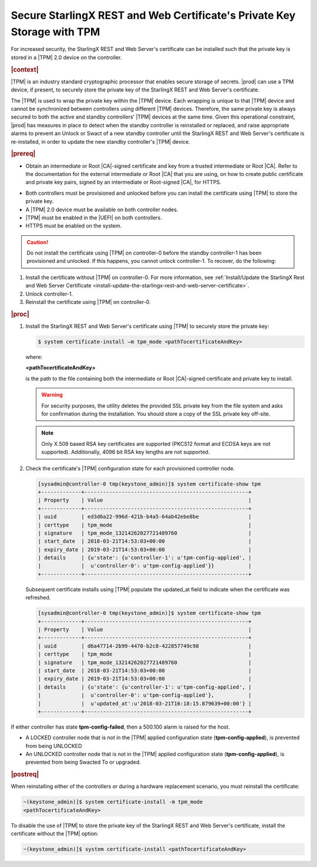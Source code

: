 
.. lzf1570032232833
.. _secure-starlingx-rest-and-web-certificates-private-key-storage-with-tpm:

========================================================================
Secure StarlingX REST and Web Certificate's Private Key Storage with TPM
========================================================================

For increased security, the StarlingX REST and Web Server's certificate can
be installed such that the private key is stored in a |TPM| 2.0 device on
the controller.

.. rubric:: |context|

|TPM| is an industry standard cryptographic processor that enables secure
storage of secrets. |prod| can use a TPM device, if present, to securely
store the private key of the StarlingX REST and Web Server's certificate.

The |TPM| is used to wrap the private key within the |TPM| device. Each
wrapping is unique to that |TPM| device and cannot be synchronized between
controllers using different |TPM| devices. Therefore, the same private key
is always secured to both the active and standby controllers' |TPM| devices
at the same time. Given this operational constraint, |prod| has measures in
place to detect when the standby controller is reinstalled or replaced, and
raise appropriate alarms to prevent an Unlock or Swact of a new standby
controller until the StarlingX REST and Web Server's certificate is
re-installed, in order to update the new standby controller's |TPM| device.

.. rubric:: |prereq|


.. _secure-starlingx-rest-and-web-certificates-private-key-storage-with-tpm-ul-xj3-mqc-d1b:

-   Obtain an intermediate or Root |CA|-signed certificate and key from a
    trusted intermediate or Root |CA|. Refer to the documentation for the
    external intermediate or Root |CA| that you are using, on how to create
    public certificate and private key pairs, signed by an intermediate or
    Root-signed |CA|, for HTTPS.

.. xbooklink

    For lab purposes, see :ref:`Locally Creating Certificates
    <creating-certificates-locally-using-openssl>` for details on how to create
    a test intermediate or Root |CA| certificate and key, and use it to sign
    test certificates.

    Put the |PEM| encoded versions of the certificate and key in a
    single file, and copy the file to the controller host.

-   Both controllers must be provisioned and unlocked before you can install
    the certificate using |TPM| to store the private key.

-   A |TPM| 2.0 device must be available on both controller nodes.

-   |TPM| must be enabled in the |UEFI| on both controllers.

-   HTTPS must be enabled on the system.


.. caution::
    Do not install the certificate using |TPM| on controller-0 before the
    standby controller-1 has been provisioned and unlocked. If this happens,
    you cannot unlock controller-1. To recover, do the following:

.. _secure-starlingx-rest-and-web-certificates-private-key-storage-with-tpm-ol-jpm-2kq-qcb:

#.  Install the certificate without |TPM| on controller-0. For more
    information, see :ref:`Install/Update the StarlingX Rest and Web
    Server Certificate
    <install-update-the-starlingx-rest-and-web-server-certificate>`.

#.  Unlock controller-1.

#.  Reinstall the certificate using |TPM| on controller-0.


.. rubric:: |proc|

.. _secure-starlingx-rest-and-web-certificates-private-key-storage-with-tpm-steps-hnx-qf5-x1b:

#.  Install the StarlingX REST and Web Server's certificate using |TPM| to
    securely store the private key:

    .. code-block:: none

        $ system certificate-install –m tpm_mode <pathTocertificateAndKey>

    where:

    **<pathTocertificateAndKey>**

    is the path to the file containing both the intermediate or Root
    |CA|-signed certificate and private key to install.

    .. warning::
        For security purposes, the utility deletes the provided SSL private
        key from the file system and asks for confirmation during the
        installation. You should store a copy of the SSL private key off-site.

    .. note::
        Only X.509 based RSA key certificates are supported \(PKCS12 format
        and ECDSA keys are not supported\). Additionally, 4096 bit RSA key
        lengths are not supported.

#.  Check the certificate's |TPM| configuration state for each provisioned
    controller node.

    .. code-block:: none

        [sysadmin@controller-0 tmp(keystone_admin)]$ system certificate-show tpm
        +-------------+-----------------------------------------------------+
        | Property    | Value                                               |
        +-------------+-----------------------------------------------------+
        | uuid        | ed3d6a22-996d-421b-b4a5-64ab42ebe8be                |
        | certtype    | tpm_mode                                            |
        | signature   | tpm_mode_13214262027721489760                       |
        | start_date  | 2018-03-21T14:53:03+00:00                           |
        | expiry_date | 2019-03-21T14:53:03+00:00                           |
        | details     | {u'state': {u'controller-1': u'tpm-config-applied', |
        |             |  u'controller-0': u'tpm-config-applied'}}           |
        +-------------+-----------------------------------------------------+


    Subsequent certificate installs using |TPM| populate the updated\_at field
    to indicate when the certificate was refreshed.

    .. code-block:: none

        [sysadmin@controller-0 tmp(keystone_admin)]$ system certificate-show tpm
        +-------------+-----------------------------------------------------+
        | Property    | Value                                               |
        +-------------+-----------------------------------------------------+
        | uuid        | d6a47714-2b99-4470-b2c8-422857749c98                |
        | certtype    | tpm_mode                                            |
        | signature   | tpm_mode_13214262027721489760                       |
        | start_date  | 2018-03-21T14:53:03+00:00                           |
        | expiry_date | 2019-03-21T14:53:03+00:00                           |
        | details     | {u'state': {u'controller-1': u'tpm-config-applied', |
        |             |  u'controller-0': u'tpm-config-applied'},           |
        |             |  u'updated_at':u'2018-03-21T16:18:15.879639+00:00'} |
        +-------------+-----------------------------------------------------+


If either controller has state **tpm-config-failed**, then a 500.100
alarm is raised for the host.

-   A LOCKED controller node that is not in the |TPM| applied configuration
    state \(**tpm-config-applied**\), is prevented from being UNLOCKED

-   An UNLOCKED controller node that is not in the |TPM| applied
    configuration state \(**tpm-config-applied**\), is prevented from being
    Swacted To or upgraded.



.. rubric:: |postreq|

When reinstalling either of the controllers or during a hardware replacement
scenario, you must reinstall the certificate:

.. code-block:: none

    ~(keystone_admin)]$ system certificate-install -m tpm_mode
    <pathTocertificateAndKey>

To disable the use of |TPM| to store the private key of the StarlingX REST
and Web Server's certificate, install the certificate without the |TPM|
option:

.. code-block:: none

    ~(keystone_admin)]$ system certificate-install <pathTocertificateAndKey>

